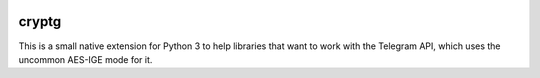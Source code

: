 |logo|

cryptg
======

This is a small native extension for Python 3 to help libraries that want to
work with the Telegram API, which uses the uncommon AES-IGE mode for it.

.. |logo| image:: https://raw.githubusercontent.com/cher-nov/cryptg/master/logo.png
    :target: https://github.com/cher-nov/cryptg
    :alt: cryptg
